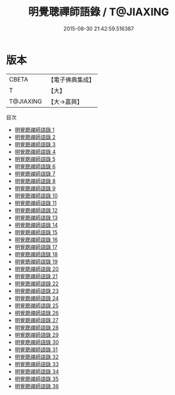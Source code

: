 #+TITLE: 明覺聰禪師語錄 / T@JIAXING

#+DATE: 2015-08-30 21:42:59.516387
* 版本
 |     CBETA|【電子佛典集成】|
 |         T|【大】     |
 | T@JIAXING|【大→嘉興】  |
目次
 - [[file:KR6q0016_001.txt][明覺聰禪師語錄 1]]
 - [[file:KR6q0016_002.txt][明覺聰禪師語錄 2]]
 - [[file:KR6q0016_003.txt][明覺聰禪師語錄 3]]
 - [[file:KR6q0016_004.txt][明覺聰禪師語錄 4]]
 - [[file:KR6q0016_005.txt][明覺聰禪師語錄 5]]
 - [[file:KR6q0016_006.txt][明覺聰禪師語錄 6]]
 - [[file:KR6q0016_007.txt][明覺聰禪師語錄 7]]
 - [[file:KR6q0016_008.txt][明覺聰禪師語錄 8]]
 - [[file:KR6q0016_009.txt][明覺聰禪師語錄 9]]
 - [[file:KR6q0016_010.txt][明覺聰禪師語錄 10]]
 - [[file:KR6q0016_011.txt][明覺聰禪師語錄 11]]
 - [[file:KR6q0016_012.txt][明覺聰禪師語錄 12]]
 - [[file:KR6q0016_013.txt][明覺聰禪師語錄 13]]
 - [[file:KR6q0016_014.txt][明覺聰禪師語錄 14]]
 - [[file:KR6q0016_015.txt][明覺聰禪師語錄 15]]
 - [[file:KR6q0016_016.txt][明覺聰禪師語錄 16]]
 - [[file:KR6q0016_017.txt][明覺聰禪師語錄 17]]
 - [[file:KR6q0016_018.txt][明覺聰禪師語錄 18]]
 - [[file:KR6q0016_019.txt][明覺聰禪師語錄 19]]
 - [[file:KR6q0016_020.txt][明覺聰禪師語錄 20]]
 - [[file:KR6q0016_021.txt][明覺聰禪師語錄 21]]
 - [[file:KR6q0016_022.txt][明覺聰禪師語錄 22]]
 - [[file:KR6q0016_023.txt][明覺聰禪師語錄 23]]
 - [[file:KR6q0016_024.txt][明覺聰禪師語錄 24]]
 - [[file:KR6q0016_025.txt][明覺聰禪師語錄 25]]
 - [[file:KR6q0016_026.txt][明覺聰禪師語錄 26]]
 - [[file:KR6q0016_027.txt][明覺聰禪師語錄 27]]
 - [[file:KR6q0016_028.txt][明覺聰禪師語錄 28]]
 - [[file:KR6q0016_029.txt][明覺聰禪師語錄 29]]
 - [[file:KR6q0016_030.txt][明覺聰禪師語錄 30]]
 - [[file:KR6q0016_031.txt][明覺聰禪師語錄 31]]
 - [[file:KR6q0016_032.txt][明覺聰禪師語錄 32]]
 - [[file:KR6q0016_033.txt][明覺聰禪師語錄 33]]
 - [[file:KR6q0016_034.txt][明覺聰禪師語錄 34]]
 - [[file:KR6q0016_035.txt][明覺聰禪師語錄 35]]
 - [[file:KR6q0016_036.txt][明覺聰禪師語錄 36]]
